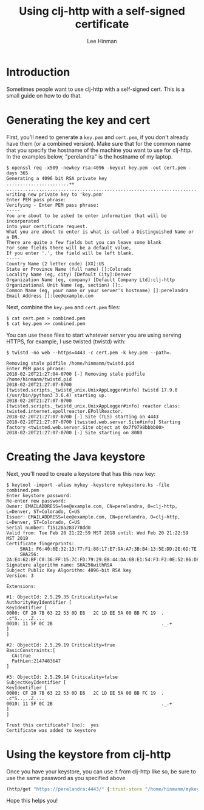 #+TITLE: Using clj-http with a self-signed certificate
#+AUTHOR: Lee Hinman
#+EMAIL: leehinman@fastmail.com

* Introduction

Sometimes people want to use clj-http with a self-signed cert. This is a small guide on how to do
that.

* Generating the key and cert

First, you'll need to generate a =key.pem= and =cert.pem=, if you don't already have them (or a
combined version). Make sure that for the common name that you specify the hostname of the machine
you want to use for clj-http. In the examples below, "perelandra" is the hostname of my laptop.

#+BEGIN_SRC fundamental
$ openssl req -x509 -newkey rsa:4096 -keyout key.pem -out cert.pem -days 365
Generating a 4096 bit RSA private key
.......................++
.................................................................................................................................................................................++
writing new private key to 'key.pem'
Enter PEM pass phrase:
Verifying - Enter PEM pass phrase:
-----
You are about to be asked to enter information that will be incorporated
into your certificate request.
What you are about to enter is what is called a Distinguished Name or a DN.
There are quite a few fields but you can leave some blank
For some fields there will be a default value,
If you enter '.', the field will be left blank.
-----
Country Name (2 letter code) [XX]:US
State or Province Name (full name) []:Colorado
Locality Name (eg, city) [Default City]:Denver
Organization Name (eg, company) [Default Company Ltd]:clj-http
Organizational Unit Name (eg, section) []:.
Common Name (eg, your name or your server's hostname) []:perelandra
Email Address []:lee@example.com
#+END_SRC

Next, combine the =key.pem= and =cert.pem= files:

#+BEGIN_SRC fundamental
$ cat cert.pem > combined.pem
$ cat key.pem >> combined.pem
#+END_SRC

You can use these files to start whatever server you are using serving HTTPS, for example, I use
twisted (twistd) with:

#+BEGIN_SRC fundamental
$ twistd -no web --https=4443 -c cert.pem -k key.pem --path=.

Removing stale pidfile /home/hinmanm/twistd.pid
Enter PEM pass phrase:
2018-02-20T21:27:04-0700 [-] Removing stale pidfile /home/hinmanm/twistd.pid
2018-02-20T21:27:07-0700 [twisted.scripts._twistd_unix.UnixAppLogger#info] twistd 17.9.0 (/usr/bin/python3 3.6.4) starting up.
2018-02-20T21:27:07-0700 [twisted.scripts._twistd_unix.UnixAppLogger#info] reactor class: twisted.internet.epollreactor.EPollReactor.
2018-02-20T21:27:07-0700 [-] Site (TLS) starting on 4443
2018-02-20T21:27:07-0700 [twisted.web.server.Site#info] Starting factory <twisted.web.server.Site object at 0x7f9798bbbb00>
2018-02-20T21:27:07-0700 [-] Site starting on 8080
#+END_SRC

* Creating the Java keystore

Next, you'll need to create a keystore that has this new key:

#+BEGIN_SRC fundamental
$ keytool -import -alias mykey -keystore mykeystore.ks -file combined.pem
Enter keystore password:
Re-enter new password:
Owner: EMAILADDRESS=lee@example.com, CN=perelandra, O=clj-http, L=Denver, ST=Colorado, C=US
Issuer: EMAILADDRESS=lee@example.com, CN=perelandra, O=clj-http, L=Denver, ST=Colorado, C=US
Serial number: f15128a283778dd0
Valid from: Tue Feb 20 21:22:59 MST 2018 until: Wed Feb 20 21:22:59 MST 2019
Certificate fingerprints:
	 SHA1: F6:40:6E:32:13:77:F1:88:17:E7:9A:A7:3B:B4:13:5E:DD:2E:6D:7E
	 SHA256: 2A:E4:62:BF:C0:36:FF:15:7C:FD:79:29:E8:44:DA:6B:E1:54:F3:F2:0E:52:B6:D8:59:FD:16:A8:84:F4:80:84
Signature algorithm name: SHA256withRSA
Subject Public Key Algorithm: 4096-bit RSA key
Version: 3

Extensions:

#1: ObjectId: 2.5.29.35 Criticality=false
AuthorityKeyIdentifier [
KeyIdentifier [
0000: CF 20 7B 63 22 53 0D E6   2C 1D EE 5A 00 BB FC 19  . .c"S..,..Z....
0010: 11 5F 0C 2B                                        ._.+
]
]

#2: ObjectId: 2.5.29.19 Criticality=true
BasicConstraints:[
  CA:true
  PathLen:2147483647
]

#3: ObjectId: 2.5.29.14 Criticality=false
SubjectKeyIdentifier [
KeyIdentifier [
0000: CF 20 7B 63 22 53 0D E6   2C 1D EE 5A 00 BB FC 19  . .c"S..,..Z....
0010: 11 5F 0C 2B                                        ._.+
]
]

Trust this certificate? [no]:  yes
Certificate was added to keystore
#+END_SRC

* Using the keystore from clj-http

Once you have your keystore, you can use it from clj-http like so, be sure to use the same password
as you specified above

#+BEGIN_SRC clj
(http/get "https://perelandra:4443/" {:trust-store "/home/hinmanm/mykeystore.ks" :trust-store-pass "password"})
#+END_SRC

Hope this helps you!
